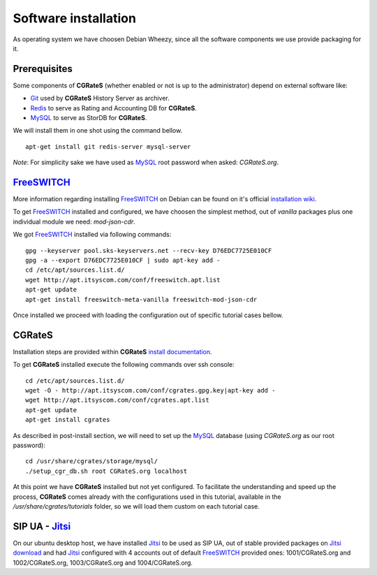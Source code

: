 Software installation
=====================

As operating system we have choosen Debian Wheezy, since all the software components we use provide packaging for it.

Prerequisites
-------------

Some components of **CGRateS** (whether enabled or not is up to the administrator) depend on external software like:

- Git_ used by **CGRateS** History Server as archiver.
- Redis_ to serve as Rating and Accounting DB for **CGRateS**.
- MySQL_ to serve as StorDB for **CGRateS**.

We will install them in one shot using the command bellow.

::

 apt-get install git redis-server mysql-server

*Note*: For simplicity sake we have used as MySQL_ root password when asked: *CGRateS.org*.


FreeSWITCH_
-----------

More information regarding installing FreeSWITCH_ on Debian can be found on it's official `installation wiki <http://wiki.freeswitch.org/wiki/Installation_Guide#Debian_packages>`_.

To get FreeSWITCH_ installed and configured, we have choosen the simplest method, out of *vanilla* packages plus one individual module we need: *mod-json-cdr*.

We got FreeSWITCH_ installed via following commands:

::

 gpg --keyserver pool.sks-keyservers.net --recv-key D76EDC7725E010CF
 gpg -a --export D76EDC7725E010CF | sudo apt-key add -
 cd /etc/apt/sources.list.d/
 wget http://apt.itsyscom.com/conf/freeswitch.apt.list
 apt-get update
 apt-get install freeswitch-meta-vanilla freeswitch-mod-json-cdr

Once installed we proceed with loading the configuration out of specific tutorial cases bellow.


**CGRateS**
-----------

Installation steps are provided within **CGRateS** `install documentation <https://cgrates.readthedocs.org/en/latest/installation.html>`_.

To get **CGRateS** installed execute the following commands over ssh console:

::

 cd /etc/apt/sources.list.d/
 wget -O - http://apt.itsyscom.com/conf/cgrates.gpg.key|apt-key add -
 wget http://apt.itsyscom.com/conf/cgrates.apt.list
 apt-get update
 apt-get install cgrates

As described in post-install section, we will need to set up the MySQL_ database (using *CGRateS.org* as our root password):

::

 cd /usr/share/cgrates/storage/mysql/
 ./setup_cgr_db.sh root CGRateS.org localhost


At this point we have **CGRateS** installed but not yet configured. To facilitate the understanding and speed up the process, **CGRateS** comes already with the configurations used in this tutorial, available in the */usr/share/cgrates/tutorials* folder, so we will load them custom on each tutorial case.


SIP UA - Jitsi_
---------------

On our ubuntu desktop host, we have installed Jitsi_ to be used as SIP UA, out of stable provided packages on `Jitsi download <https://jitsi.org/Main/Download>`_ and had Jitsi_ configured with 4 accounts out of default FreeSWITCH_ provided ones: 1001/CGRateS.org and 1002/CGRateS.org, 1003/CGRateS.org and 1004/CGRateS.org.


.. _Redis: http://redis.io/
.. _FreeSWITCH: http://www.freeswitch.org/
.. _MySQL: http://www.mysql.org/
.. _Jitsi: http://www.jitsi.org/
.. _Git: http://git-scm.com/ 





